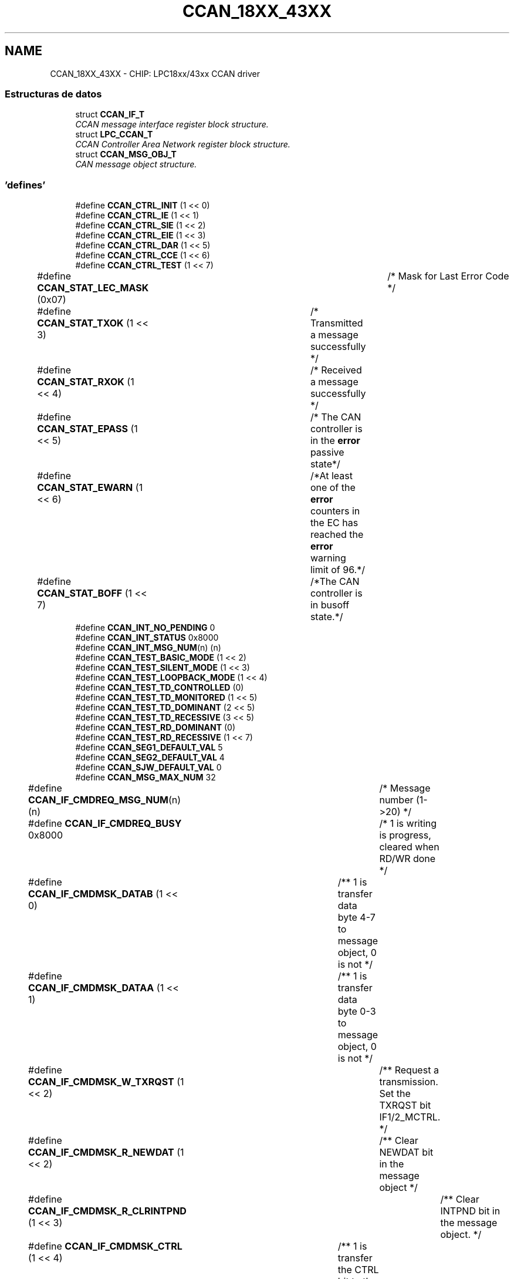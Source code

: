 .TH "CCAN_18XX_43XX" 3 "Viernes, 14 de Septiembre de 2018" "Ejercicio 1 - TP 5" \" -*- nroff -*-
.ad l
.nh
.SH NAME
CCAN_18XX_43XX \- CHIP: LPC18xx/43xx CCAN driver
.SS "Estructuras de datos"

.in +1c
.ti -1c
.RI "struct \fBCCAN_IF_T\fP"
.br
.RI "\fICCAN message interface register block structure\&. \fP"
.ti -1c
.RI "struct \fBLPC_CCAN_T\fP"
.br
.RI "\fICCAN Controller Area Network register block structure\&. \fP"
.ti -1c
.RI "struct \fBCCAN_MSG_OBJ_T\fP"
.br
.RI "\fICAN message object structure\&. \fP"
.in -1c
.SS "'defines'"

.in +1c
.ti -1c
.RI "#define \fBCCAN_CTRL_INIT\fP   (1 << 0)"
.br
.ti -1c
.RI "#define \fBCCAN_CTRL_IE\fP   (1 << 1)"
.br
.ti -1c
.RI "#define \fBCCAN_CTRL_SIE\fP   (1 << 2)"
.br
.ti -1c
.RI "#define \fBCCAN_CTRL_EIE\fP   (1 << 3)"
.br
.ti -1c
.RI "#define \fBCCAN_CTRL_DAR\fP   (1 << 5)"
.br
.ti -1c
.RI "#define \fBCCAN_CTRL_CCE\fP   (1 << 6)"
.br
.ti -1c
.RI "#define \fBCCAN_CTRL_TEST\fP   (1 << 7)"
.br
.ti -1c
.RI "#define \fBCCAN_STAT_LEC_MASK\fP   (0x07)		/* Mask for Last Error Code */"
.br
.ti -1c
.RI "#define \fBCCAN_STAT_TXOK\fP   (1 << 3)	/* Transmitted a message successfully */"
.br
.ti -1c
.RI "#define \fBCCAN_STAT_RXOK\fP   (1 << 4)	/* Received a message successfully */"
.br
.ti -1c
.RI "#define \fBCCAN_STAT_EPASS\fP   (1 << 5)	/* The CAN controller is in the \fBerror\fP passive state*/"
.br
.ti -1c
.RI "#define \fBCCAN_STAT_EWARN\fP   (1 << 6)	/*At least one of the \fBerror\fP counters in the EC has reached the \fBerror\fP warning limit of 96\&.*/"
.br
.ti -1c
.RI "#define \fBCCAN_STAT_BOFF\fP   (1 << 7)	/*The CAN controller is in busoff state\&.*/"
.br
.ti -1c
.RI "#define \fBCCAN_INT_NO_PENDING\fP   0"
.br
.ti -1c
.RI "#define \fBCCAN_INT_STATUS\fP   0x8000"
.br
.ti -1c
.RI "#define \fBCCAN_INT_MSG_NUM\fP(n)   (n)"
.br
.ti -1c
.RI "#define \fBCCAN_TEST_BASIC_MODE\fP   (1 << 2)"
.br
.ti -1c
.RI "#define \fBCCAN_TEST_SILENT_MODE\fP   (1 << 3)"
.br
.ti -1c
.RI "#define \fBCCAN_TEST_LOOPBACK_MODE\fP   (1 << 4)"
.br
.ti -1c
.RI "#define \fBCCAN_TEST_TD_CONTROLLED\fP   (0)"
.br
.ti -1c
.RI "#define \fBCCAN_TEST_TD_MONITORED\fP   (1 << 5)"
.br
.ti -1c
.RI "#define \fBCCAN_TEST_TD_DOMINANT\fP   (2 << 5)"
.br
.ti -1c
.RI "#define \fBCCAN_TEST_TD_RECESSIVE\fP   (3 << 5)"
.br
.ti -1c
.RI "#define \fBCCAN_TEST_RD_DOMINANT\fP   (0)"
.br
.ti -1c
.RI "#define \fBCCAN_TEST_RD_RECESSIVE\fP   (1 << 7)"
.br
.ti -1c
.RI "#define \fBCCAN_SEG1_DEFAULT_VAL\fP   5"
.br
.ti -1c
.RI "#define \fBCCAN_SEG2_DEFAULT_VAL\fP   4"
.br
.ti -1c
.RI "#define \fBCCAN_SJW_DEFAULT_VAL\fP   0"
.br
.ti -1c
.RI "#define \fBCCAN_MSG_MAX_NUM\fP   32"
.br
.ti -1c
.RI "#define \fBCCAN_IF_CMDREQ_MSG_NUM\fP(n)   (n)			/* Message number (1\->20) */"
.br
.ti -1c
.RI "#define \fBCCAN_IF_CMDREQ_BUSY\fP   0x8000			/* 1 is writing is progress, cleared when RD/WR done */"
.br
.ti -1c
.RI "#define \fBCCAN_IF_CMDMSK_DATAB\fP   (1 << 0)		/** 1 is transfer data byte 4\-7 to message object, 0 is not */"
.br
.ti -1c
.RI "#define \fBCCAN_IF_CMDMSK_DATAA\fP   (1 << 1)		/** 1 is transfer data byte 0\-3 to message object, 0 is not */"
.br
.ti -1c
.RI "#define \fBCCAN_IF_CMDMSK_W_TXRQST\fP   (1 << 2)		/** Request a transmission\&. Set the TXRQST bit IF1/2_MCTRL\&. */"
.br
.ti -1c
.RI "#define \fBCCAN_IF_CMDMSK_R_NEWDAT\fP   (1 << 2)		/** Clear NEWDAT bit in the message object */"
.br
.ti -1c
.RI "#define \fBCCAN_IF_CMDMSK_R_CLRINTPND\fP   (1 << 3)		/** Clear INTPND bit in the message object\&. */"
.br
.ti -1c
.RI "#define \fBCCAN_IF_CMDMSK_CTRL\fP   (1 << 4)		/** 1 is transfer the CTRL bit to the message object, 0 is not */"
.br
.ti -1c
.RI "#define \fBCCAN_IF_CMDMSK_ARB\fP   (1 << 5)		/** 1 is transfer the ARB bits to the message object, 0 is not */"
.br
.ti -1c
.RI "#define \fBCCAN_IF_CMDMSK_MASK\fP   (1 << 6)		/** 1 is transfer the MASK bit to the message object, 0 is not */"
.br
.ti -1c
.RI "#define \fBCCAN_IF_CMDMSK_WR\fP   (1 << 7)		/*  Tranfer direction: Write */"
.br
.ti -1c
.RI "#define \fBCCAN_IF_CMDMSK_RD\fP   (0)				/*  Tranfer direction: Read */"
.br
.ti -1c
.RI "#define \fBCCAN_IF_CMDMSK_TRANSFER_ALL\fP"
.br
.ti -1c
.RI "#define \fBCCAN_IF_MASK2_MXTD\fP   (1 << 15)				/* 1 is extended identifier bit is used in the RX filter unit, 0 is not */"
.br
.ti -1c
.RI "#define \fBCCAN_IF_MASK2_MDIR\fP(n)   (((n) & 0x01) <<  14)	/* 1 is direction bit is used in the RX filter unit, 0 is not */"
.br
.ti -1c
.RI "#define \fBCCAN_IF_ARB2_DIR\fP(n)   (((n) & 0x01) << 13)	/* 1: Dir = transmit, 0: Dir = receive */"
.br
.ti -1c
.RI "#define \fBCCAN_IF_ARB2_XTD\fP   (1 << 14)		/* Extended identifier bit is used*/"
.br
.ti -1c
.RI "#define \fBCCAN_IF_ARB2_MSGVAL\fP   (1 << 15)		/* Message valid bit, 1 is valid in the MO handler, 0 is ignored */"
.br
.ti -1c
.RI "#define \fBCCAN_IF_MCTRL_DLC_MSK\fP   0x000F			/* bit mask for DLC */"
.br
.ti -1c
.RI "#define \fBCCAN_IF_MCTRL_EOB\fP   (1 << 7)		/* End of buffer, always write to 1 */"
.br
.ti -1c
.RI "#define \fBCCAN_IF_MCTRL_TXRQ\fP   (1 << 8)		/* 1 is TxRqst enabled */"
.br
.ti -1c
.RI "#define \fBCCAN_IF_MCTRL_RMTEN\fP(n)   (((n) & 1UL) << 9)	/* 1 is remote frame enabled */"
.br
.ti -1c
.RI "#define \fBCCAN_IF_MCTRL_RXIE\fP   (1 << 10)		/* 1 is RX interrupt enabled */"
.br
.ti -1c
.RI "#define \fBCCAN_IF_MCTRL_TXIE\fP   (1 << 11)		/* 1 is TX interrupt enabled */"
.br
.ti -1c
.RI "#define \fBCCAN_IF_MCTRL_UMSK\fP   (1 << 12)		/* 1 is to use the mask for the receive filter mask\&. */"
.br
.ti -1c
.RI "#define \fBCCAN_IF_MCTRL_INTP\fP   (1 << 13)		/* 1 indicates message object is an interrupt source */"
.br
.ti -1c
.RI "#define \fBCCAN_IF_MCTRL_MLST\fP   (1 << 14)		/* 1 indicates a message loss\&. */"
.br
.ti -1c
.RI "#define \fBCCAN_IF_MCTRL_NEWD\fP   (1 << 15)		/* 1 indicates new data is in the message buffer\&.  */"
.br
.ti -1c
.RI "#define \fBCCAN_MSG_ID_STD_MASK\fP   0x07FF"
.br
.ti -1c
.RI "#define \fBCCAN_MSG_ID_EXT_MASK\fP   0x1FFFFFFF"
.br
.in -1c
.SS "Enumeraciones"

.in +1c
.ti -1c
.RI "enum \fBCCAN_LEC_T\fP { \fBCCAN_LEC_NO_ERROR\fP, \fBCCAN_LEC_STUFF_ERROR\fP, \fBCCAN_LEC_FORM_ERROR\fP, \fBCCAN_LEC_ACK_ERROR\fP, \fBCCAN_LEC_BIT1_ERROR\fP, \fBCCAN_LEC_BIT0_ERROR\fP, \fBCCAN_LEC_CRC_ERROR\fP }
.RI "\fILast Error Code definition\&. \fP""
.br
.ti -1c
.RI "enum \fBCCAN_TRANSFER_DIR_T\fP { \fBCCAN_RX_DIR\fP, \fBCCAN_TX_DIR\fP }
.RI "\fICCAN Transfer direction definition\&. \fP""
.br
.ti -1c
.RI "enum \fBCCAN_MSG_IF_T\fP { \fBCCAN_MSG_IF1\fP = 0, \fBCCAN_MSG_IF2\fP = 1 }"
.br
.in -1c
.SS "Funciones"

.in +1c
.ti -1c
.RI "\fBSTATIC\fP \fBINLINE\fP void \fBChip_CCAN_EnableInt\fP (\fBLPC_CCAN_T\fP *pCCAN, uint32_t mask)"
.br
.RI "\fIEnable CCAN Interrupts\&. \fP"
.ti -1c
.RI "\fBSTATIC\fP \fBINLINE\fP void \fBChip_CCAN_DisableInt\fP (\fBLPC_CCAN_T\fP *pCCAN, uint32_t mask)"
.br
.RI "\fIDisable CCAN Interrupts\&. \fP"
.ti -1c
.RI "\fBSTATIC\fP \fBINLINE\fP uint32_t \fBChip_CCAN_GetIntID\fP (\fBLPC_CCAN_T\fP *pCCAN)"
.br
.RI "\fIGet the source ID of an interrupt\&. \fP"
.ti -1c
.RI "\fBSTATIC\fP \fBINLINE\fP uint32_t \fBChip_CCAN_GetStatus\fP (\fBLPC_CCAN_T\fP *pCCAN)"
.br
.RI "\fIGet the CCAN status register\&. \fP"
.ti -1c
.RI "\fBSTATIC\fP \fBINLINE\fP void \fBChip_CCAN_SetStatus\fP (\fBLPC_CCAN_T\fP *pCCAN, uint32_t val)"
.br
.RI "\fISet the CCAN status\&. \fP"
.ti -1c
.RI "void \fBChip_CCAN_ClearStatus\fP (\fBLPC_CCAN_T\fP *pCCAN, uint32_t val)"
.br
.RI "\fIClear the status of CCAN bus\&. \fP"
.ti -1c
.RI "\fBSTATIC\fP \fBINLINE\fP uint8_t \fBChip_CCAN_GetErrCounter\fP (\fBLPC_CCAN_T\fP *pCCAN, \fBCCAN_TRANSFER_DIR_T\fP dir)"
.br
.RI "\fIGet the current value of the transmit/receive error counter\&. \fP"
.ti -1c
.RI "\fBSTATIC\fP \fBINLINE\fP void \fBChip_CCAN_EnableTestMode\fP (\fBLPC_CCAN_T\fP *pCCAN)"
.br
.RI "\fIEnable test mode in CCAN\&. \fP"
.ti -1c
.RI "\fBSTATIC\fP \fBINLINE\fP void \fBChip_CCAN_DisableTestMode\fP (\fBLPC_CCAN_T\fP *pCCAN)"
.br
.RI "\fIEnable test mode in CCAN\&. \fP"
.ti -1c
.RI "\fBSTATIC\fP \fBINLINE\fP void \fBChip_CCAN_ConfigTestMode\fP (\fBLPC_CCAN_T\fP *pCCAN, uint32_t cfg)"
.br
.RI "\fIEnable/Disable test mode in CCAN\&. \fP"
.ti -1c
.RI "\fBSTATIC\fP \fBINLINE\fP void \fBChip_CCAN_EnableAutoRetransmit\fP (\fBLPC_CCAN_T\fP *pCCAN)"
.br
.RI "\fIEnable automatic retransmission\&. \fP"
.ti -1c
.RI "\fBSTATIC\fP \fBINLINE\fP void \fBChip_CCAN_DisableAutoRetransmit\fP (\fBLPC_CCAN_T\fP *pCCAN)"
.br
.RI "\fIDisable automatic retransmission\&. \fP"
.ti -1c
.RI "\fBSTATIC\fP \fBINLINE\fP uint32_t \fBChip_CCAN_GetTxRQST\fP (\fBLPC_CCAN_T\fP *pCCAN)"
.br
.RI "\fIGet the transmit repuest bit in all message objects\&. \fP"
.ti -1c
.RI "void \fBChip_CCAN_Init\fP (\fBLPC_CCAN_T\fP *pCCAN)"
.br
.RI "\fIInitialize the CCAN peripheral, free all message object in RAM\&. \fP"
.ti -1c
.RI "void \fBChip_CCAN_DeInit\fP (\fBLPC_CCAN_T\fP *pCCAN)"
.br
.RI "\fIDe-initialize the CCAN peripheral\&. \fP"
.ti -1c
.RI "\fBStatus\fP \fBChip_CCAN_SetBitRate\fP (\fBLPC_CCAN_T\fP *pCCAN, uint32_t bitRate)"
.br
.RI "\fISelect bit rate for CCAN bus\&. \fP"
.ti -1c
.RI "void \fBChip_CCAN_TransferMsgObject\fP (\fBLPC_CCAN_T\fP *pCCAN, \fBCCAN_MSG_IF_T\fP IFSel, uint32_t mask, uint32_t msgNum)"
.br
.RI "\fITranfer message object between IF registers and Message RAM\&. \fP"
.ti -1c
.RI "void \fBChip_CCAN_SetMsgObject\fP (\fBLPC_CCAN_T\fP *pCCAN, \fBCCAN_MSG_IF_T\fP IFSel, \fBCCAN_TRANSFER_DIR_T\fP dir, bool remoteFrame, uint8_t msgNum, const \fBCCAN_MSG_OBJ_T\fP *pMsgObj)"
.br
.RI "\fISet a message into the message object in message RAM\&. \fP"
.ti -1c
.RI "void \fBChip_CCAN_GetMsgObject\fP (\fBLPC_CCAN_T\fP *pCCAN, \fBCCAN_MSG_IF_T\fP IFSel, uint8_t msgNum, \fBCCAN_MSG_OBJ_T\fP *pMsgObj)"
.br
.RI "\fIGet a message object in message RAM into the message buffer\&. \fP"
.ti -1c
.RI "void \fBChip_CCAN_SetValidMsg\fP (\fBLPC_CCAN_T\fP *pCCAN, \fBCCAN_MSG_IF_T\fP IFSel, uint8_t msgNum, bool valid)"
.br
.RI "\fIEnable/Disable the message object to valid\&. \fP"
.ti -1c
.RI "\fBSTATIC\fP \fBINLINE\fP uint32_t \fBChip_CCAN_GetValidMsg\fP (\fBLPC_CCAN_T\fP *pCCAN)"
.br
.RI "\fICheck the message objects is valid or not\&. \fP"
.ti -1c
.RI "\fBSTATIC\fP \fBINLINE\fP void \fBChip_CCAN_ClearMsgIntPend\fP (\fBLPC_CCAN_T\fP *pCCAN, \fBCCAN_MSG_IF_T\fP IFSel, uint8_t msgNum, \fBCCAN_TRANSFER_DIR_T\fP dir)"
.br
.RI "\fIClear the pending message interrupt\&. \fP"
.ti -1c
.RI "\fBSTATIC\fP \fBINLINE\fP void \fBChip_CCAN_ClearNewDataFlag\fP (\fBLPC_CCAN_T\fP *pCCAN, \fBCCAN_MSG_IF_T\fP IFSel, uint8_t msgNum)"
.br
.RI "\fIClear new data flag bit in the message object\&. \fP"
.ti -1c
.RI "void \fBChip_CCAN_Send\fP (\fBLPC_CCAN_T\fP *pCCAN, \fBCCAN_MSG_IF_T\fP IFSel, bool remoteFrame, \fBCCAN_MSG_OBJ_T\fP *pMsgObj)"
.br
.RI "\fISend a message\&. \fP"
.ti -1c
.RI "void \fBChip_CCAN_AddReceiveID\fP (\fBLPC_CCAN_T\fP *pCCAN, \fBCCAN_MSG_IF_T\fP IFSel, uint32_t id)"
.br
.RI "\fIRegister a message ID for receiving\&. \fP"
.ti -1c
.RI "void \fBChip_CCAN_DeleteReceiveID\fP (\fBLPC_CCAN_T\fP *pCCAN, \fBCCAN_MSG_IF_T\fP IFSel, uint32_t id)"
.br
.RI "\fIRemove a registered message ID from receiving\&. \fP"
.in -1c
.SH "Descripción detallada"
.PP 

.SH "Documentación de los 'defines'"
.PP 
.SS "#define CCAN_CTRL_CCE   (1 << 6)"
The CPU has write access to the CANBT register while the INIT bit is one\&. 
.PP
Definición en la línea 97 del archivo ccan_18xx_43xx\&.h\&.
.SS "#define CCAN_CTRL_DAR   (1 << 5)"
Automatic retransmission disabled\&. 
.PP
Definición en la línea 96 del archivo ccan_18xx_43xx\&.h\&.
.SS "#define CCAN_CTRL_EIE   (1 << 3)"
Error Interupt Enable\&. 
.PP
Definición en la línea 95 del archivo ccan_18xx_43xx\&.h\&.
.SS "#define CCAN_CTRL_IE   (1 << 1)"
Module Interupt Enable\&. 
.PP
Definición en la línea 93 del archivo ccan_18xx_43xx\&.h\&.
.SS "#define CCAN_CTRL_INIT   (1 << 0)"
Initialization is started\&. 
.PP
Definición en la línea 92 del archivo ccan_18xx_43xx\&.h\&.
.SS "#define CCAN_CTRL_SIE   (1 << 2)"
Status Change Interupt Enable\&. 
.PP
Definición en la línea 94 del archivo ccan_18xx_43xx\&.h\&.
.SS "#define CCAN_CTRL_TEST   (1 << 7)"
Test mode\&. 
.PP
Definición en la línea 98 del archivo ccan_18xx_43xx\&.h\&.
.SS "#define CCAN_IF_ARB2_DIR(n)   (((n) & 0x01) << 13)	/* 1: Dir = transmit, 0: Dir = receive */"

.PP
Definición en la línea 362 del archivo ccan_18xx_43xx\&.h\&.
.SS "#define CCAN_IF_ARB2_MSGVAL   (1 << 15)		/* Message valid bit, 1 is valid in the MO handler, 0 is ignored */"

.PP
Definición en la línea 364 del archivo ccan_18xx_43xx\&.h\&.
.SS "#define CCAN_IF_ARB2_XTD   (1 << 14)		/* Extended identifier bit is used*/"

.PP
Definición en la línea 363 del archivo ccan_18xx_43xx\&.h\&.
.SS "#define CCAN_IF_CMDMSK_ARB   (1 << 5)		/** 1 is transfer the ARB bits to the message object, 0 is not */"

.PP
Definición en la línea 350 del archivo ccan_18xx_43xx\&.h\&.
.SS "#define CCAN_IF_CMDMSK_CTRL   (1 << 4)		/** 1 is transfer the CTRL bit to the message object, 0 is not */"

.PP
Definición en la línea 349 del archivo ccan_18xx_43xx\&.h\&.
.SS "#define CCAN_IF_CMDMSK_DATAA   (1 << 1)		/** 1 is transfer data byte 0\-3 to message object, 0 is not */"

.PP
Definición en la línea 345 del archivo ccan_18xx_43xx\&.h\&.
.SS "#define CCAN_IF_CMDMSK_DATAB   (1 << 0)		/** 1 is transfer data byte 4\-7 to message object, 0 is not */"

.PP
Definición en la línea 344 del archivo ccan_18xx_43xx\&.h\&.
.SS "#define CCAN_IF_CMDMSK_MASK   (1 << 6)		/** 1 is transfer the MASK bit to the message object, 0 is not */"

.PP
Definición en la línea 351 del archivo ccan_18xx_43xx\&.h\&.
.SS "#define CCAN_IF_CMDMSK_R_CLRINTPND   (1 << 3)		/** Clear INTPND bit in the message object\&. */"

.PP
Definición en la línea 348 del archivo ccan_18xx_43xx\&.h\&.
.SS "#define CCAN_IF_CMDMSK_R_NEWDAT   (1 << 2)		/** Clear NEWDAT bit in the message object */"

.PP
Definición en la línea 347 del archivo ccan_18xx_43xx\&.h\&.
.SS "#define CCAN_IF_CMDMSK_RD   (0)				/*  Tranfer direction: Read */"

.PP
Definición en la línea 353 del archivo ccan_18xx_43xx\&.h\&.
.SS "#define CCAN_IF_CMDMSK_TRANSFER_ALL"
\fBValor:\fP
.PP
.nf
(CCAN_IF_CMDMSK_CTRL | CCAN_IF_CMDMSK_MASK | CCAN_IF_CMDMSK_ARB | \\
									 CCAN_IF_CMDMSK_DATAB | CCAN_IF_CMDMSK_DATAA)
.fi
.PP
Definición en la línea 354 del archivo ccan_18xx_43xx\&.h\&.
.SS "#define CCAN_IF_CMDMSK_W_TXRQST   (1 << 2)		/** Request a transmission\&. Set the TXRQST bit IF1/2_MCTRL\&. */"

.PP
Definición en la línea 346 del archivo ccan_18xx_43xx\&.h\&.
.SS "#define CCAN_IF_CMDMSK_WR   (1 << 7)		/*  Tranfer direction: Write */"

.PP
Definición en la línea 352 del archivo ccan_18xx_43xx\&.h\&.
.SS "#define CCAN_IF_CMDREQ_BUSY   0x8000			/* 1 is writing is progress, cleared when RD/WR done */"

.PP
Definición en la línea 341 del archivo ccan_18xx_43xx\&.h\&.
.SS "#define CCAN_IF_CMDREQ_MSG_NUM(n)   (n)			/* Message number (1\->20) */"

.PP
Definición en la línea 340 del archivo ccan_18xx_43xx\&.h\&.
.SS "#define CCAN_IF_MASK2_MDIR(n)   (((n) & 0x01) <<  14)	/* 1 is direction bit is used in the RX filter unit, 0 is not */"

.PP
Definición en la línea 359 del archivo ccan_18xx_43xx\&.h\&.
.SS "#define CCAN_IF_MASK2_MXTD   (1 << 15)				/* 1 is extended identifier bit is used in the RX filter unit, 0 is not */"

.PP
Definición en la línea 358 del archivo ccan_18xx_43xx\&.h\&.
.SS "#define CCAN_IF_MCTRL_DLC_MSK   0x000F			/* bit mask for DLC */"

.PP
Definición en la línea 367 del archivo ccan_18xx_43xx\&.h\&.
.SS "#define CCAN_IF_MCTRL_EOB   (1 << 7)		/* End of buffer, always write to 1 */"

.PP
Definición en la línea 368 del archivo ccan_18xx_43xx\&.h\&.
.SS "#define CCAN_IF_MCTRL_INTP   (1 << 13)		/* 1 indicates message object is an interrupt source */"

.PP
Definición en la línea 374 del archivo ccan_18xx_43xx\&.h\&.
.SS "#define CCAN_IF_MCTRL_MLST   (1 << 14)		/* 1 indicates a message loss\&. */"

.PP
Definición en la línea 375 del archivo ccan_18xx_43xx\&.h\&.
.SS "#define CCAN_IF_MCTRL_NEWD   (1 << 15)		/* 1 indicates new data is in the message buffer\&.  */"

.PP
Definición en la línea 376 del archivo ccan_18xx_43xx\&.h\&.
.SS "#define CCAN_IF_MCTRL_RMTEN(n)   (((n) & 1UL) << 9)	/* 1 is remote frame enabled */"

.PP
Definición en la línea 370 del archivo ccan_18xx_43xx\&.h\&.
.SS "#define CCAN_IF_MCTRL_RXIE   (1 << 10)		/* 1 is RX interrupt enabled */"

.PP
Definición en la línea 371 del archivo ccan_18xx_43xx\&.h\&.
.SS "#define CCAN_IF_MCTRL_TXIE   (1 << 11)		/* 1 is TX interrupt enabled */"

.PP
Definición en la línea 372 del archivo ccan_18xx_43xx\&.h\&.
.SS "#define CCAN_IF_MCTRL_TXRQ   (1 << 8)		/* 1 is TxRqst enabled */"

.PP
Definición en la línea 369 del archivo ccan_18xx_43xx\&.h\&.
.SS "#define CCAN_IF_MCTRL_UMSK   (1 << 12)		/* 1 is to use the mask for the receive filter mask\&. */"

.PP
Definición en la línea 373 del archivo ccan_18xx_43xx\&.h\&.
.SS "#define CCAN_INT_MSG_NUM(n)   (n)"
Number of messages which caused interrupts 
.PP
Definición en la línea 128 del archivo ccan_18xx_43xx\&.h\&.
.SS "#define CCAN_INT_NO_PENDING   0"
No interrupt pending 
.PP
Definición en la línea 126 del archivo ccan_18xx_43xx\&.h\&.
.SS "#define CCAN_INT_STATUS   0x8000"
Status interrupt 
.PP
Definición en la línea 127 del archivo ccan_18xx_43xx\&.h\&.
.SS "#define CCAN_MSG_ID_EXT_MASK   0x1FFFFFFF"

.PP
Definición en la línea 379 del archivo ccan_18xx_43xx\&.h\&.
.SS "#define CCAN_MSG_ID_STD_MASK   0x07FF"

.PP
Definición en la línea 378 del archivo ccan_18xx_43xx\&.h\&.
.SS "#define CCAN_MSG_MAX_NUM   32"
Number of message objects in Message RAM 
.PP
Definición en la línea 323 del archivo ccan_18xx_43xx\&.h\&.
.SS "#define CCAN_SEG1_DEFAULT_VAL   5"

.PP
Definición en la línea 141 del archivo ccan_18xx_43xx\&.h\&.
.SS "#define CCAN_SEG2_DEFAULT_VAL   4"

.PP
Definición en la línea 142 del archivo ccan_18xx_43xx\&.h\&.
.SS "#define CCAN_SJW_DEFAULT_VAL   0"

.PP
Definición en la línea 143 del archivo ccan_18xx_43xx\&.h\&.
.SS "#define CCAN_STAT_BOFF   (1 << 7)	/*The CAN controller is in busoff state\&.*/"

.PP
Definición en la línea 106 del archivo ccan_18xx_43xx\&.h\&.
.SS "#define CCAN_STAT_EPASS   (1 << 5)	/* The CAN controller is in the \fBerror\fP passive state*/"

.PP
Definición en la línea 104 del archivo ccan_18xx_43xx\&.h\&.
.SS "#define CCAN_STAT_EWARN   (1 << 6)	/*At least one of the \fBerror\fP counters in the EC has reached the \fBerror\fP warning limit of 96\&.*/"

.PP
Definición en la línea 105 del archivo ccan_18xx_43xx\&.h\&.
.SS "#define CCAN_STAT_LEC_MASK   (0x07)		/* Mask for Last Error Code */"

.PP
Definición en la línea 101 del archivo ccan_18xx_43xx\&.h\&.
.SS "#define CCAN_STAT_RXOK   (1 << 4)	/* Received a message successfully */"

.PP
Definición en la línea 103 del archivo ccan_18xx_43xx\&.h\&.
.SS "#define CCAN_STAT_TXOK   (1 << 3)	/* Transmitted a message successfully */"

.PP
Definición en la línea 102 del archivo ccan_18xx_43xx\&.h\&.
.SS "#define CCAN_TEST_BASIC_MODE   (1 << 2)"
IF1 registers used as TX buffer, IF2 registers used as RX buffer\&. 
.PP
Definición en la línea 131 del archivo ccan_18xx_43xx\&.h\&.
.SS "#define CCAN_TEST_LOOPBACK_MODE   (1 << 4)"
Loop back mode is enabled\&. 
.PP
Definición en la línea 133 del archivo ccan_18xx_43xx\&.h\&.
.SS "#define CCAN_TEST_RD_DOMINANT   (0)"
The CAN bus is dominant (RD = 0)\&. 
.PP
Definición en la línea 138 del archivo ccan_18xx_43xx\&.h\&.
.SS "#define CCAN_TEST_RD_RECESSIVE   (1 << 7)"
The CAN bus is recessive (RD = 1)\&. 
.PP
Definición en la línea 139 del archivo ccan_18xx_43xx\&.h\&.
.SS "#define CCAN_TEST_SILENT_MODE   (1 << 3)"
The module is in silent mode\&. 
.PP
Definición en la línea 132 del archivo ccan_18xx_43xx\&.h\&.
.SS "#define CCAN_TEST_TD_CONTROLLED   (0)"
Level at the TD pin is controlled by the CAN controller\&. 
.PP
Definición en la línea 134 del archivo ccan_18xx_43xx\&.h\&.
.SS "#define CCAN_TEST_TD_DOMINANT   (2 << 5)"
TD pin is driven LOW/dominant\&. 
.PP
Definición en la línea 136 del archivo ccan_18xx_43xx\&.h\&.
.SS "#define CCAN_TEST_TD_MONITORED   (1 << 5)"
The sample point can be monitored at the TD pin\&. 
.PP
Definición en la línea 135 del archivo ccan_18xx_43xx\&.h\&.
.SS "#define CCAN_TEST_TD_RECESSIVE   (3 << 5)"
TD pin is driven HIGH/recessive\&. 
.PP
Definición en la línea 137 del archivo ccan_18xx_43xx\&.h\&.
.SH "Documentación de las enumeraciones"
.PP 
.SS "enum \fBCCAN_LEC_T\fP"

.PP
Last Error Code definition\&. 
.PP
\fBValores de enumeraciones\fP
.in +1c
.TP
\fB\fICCAN_LEC_NO_ERROR \fP\fP
No error 
.TP
\fB\fICCAN_LEC_STUFF_ERROR \fP\fP
More than 5 equal bits in a sequence have occurred in a part of a received message where this is not allowed\&. 
.TP
\fB\fICCAN_LEC_FORM_ERROR \fP\fP
A fixed format part of a received frame has the wrong format 
.TP
\fB\fICCAN_LEC_ACK_ERROR \fP\fP
The message this CAN core transmitted was not acknowledged\&. 
.TP
\fB\fICCAN_LEC_BIT1_ERROR \fP\fP
During the transmission of a message (with the exception of the arbitration field), the device wanted to send a HIGH/recessive level (bit of logical value '1'), but the monitored bus value was LOW/dominant\&. 
.TP
\fB\fICCAN_LEC_BIT0_ERROR \fP\fP
During the transmission of a message (or acknowledge bit, or active error flag, or overload flag), the device wanted to send a LOW/dominant level (data or identifier bit logical value '0'), but the monitored Bus value was HIGH/recessive\&. During busoff recovery this status is set each time a sequence of 11 HIGH/recessive bits has been monitored\&. This enables the CPU to monitor the proceeding of the busoff recovery sequence (indicating the bus is not stuck at LOW/dominant or continuously disturbed)\&. 
.TP
\fB\fICCAN_LEC_CRC_ERROR \fP\fP
The CRC checksum was incorrect in the message received\&. 
.PP
Definición en la línea 111 del archivo ccan_18xx_43xx\&.h\&.
.SS "enum \fBCCAN_MSG_IF_T\fP"

.PP
\fBValores de enumeraciones\fP
.in +1c
.TP
\fB\fICCAN_MSG_IF1 \fP\fP
.TP
\fB\fICCAN_MSG_IF2 \fP\fP
.PP
Definición en la línea 334 del archivo ccan_18xx_43xx\&.h\&.
.SS "enum \fBCCAN_TRANSFER_DIR_T\fP"

.PP
CCAN Transfer direction definition\&. 
.PP
\fBValores de enumeraciones\fP
.in +1c
.TP
\fB\fICCAN_RX_DIR \fP\fP
.TP
\fB\fICCAN_TX_DIR \fP\fP
.PP
Definición en la línea 148 del archivo ccan_18xx_43xx\&.h\&.
.SH "Documentación de las funciones"
.PP 
.SS "void Chip_CCAN_AddReceiveID (\fBLPC_CCAN_T\fP * pCCAN, \fBCCAN_MSG_IF_T\fP IFSel, uint32_t id)"

.PP
Register a message ID for receiving\&. 
.PP
\fBParámetros:\fP
.RS 4
\fIpCCAN\fP : The base of CCAN peripheral on the chip 
.br
\fIIFSel\fP : The Message interface to be used 
.br
\fIid\fP : Received message ID 
.RE
.PP
\fBDevuelve:\fP
.RS 4
Nothing 
.RE
.PP

.PP
Definición en la línea 288 del archivo ccan_18xx_43xx\&.c\&.
.SS "\fBSTATIC\fP \fBINLINE\fP void Chip_CCAN_ClearMsgIntPend (\fBLPC_CCAN_T\fP * pCCAN, \fBCCAN_MSG_IF_T\fP IFSel, uint8_t msgNum, \fBCCAN_TRANSFER_DIR_T\fP dir)"

.PP
Clear the pending message interrupt\&. 
.PP
\fBParámetros:\fP
.RS 4
\fIpCCAN\fP : The base of CCAN peripheral on the chip 
.br
\fIIFSel\fP : The Message interface to be used 
.br
\fImsgNum\fP : Message number 
.br
\fIdir\fP : Select transmit or receive interrupt to be cleared 
.RE
.PP
\fBDevuelve:\fP
.RS 4
Nothing 
.RE
.PP

.PP
Definición en la línea 449 del archivo ccan_18xx_43xx\&.h\&.
.SS "\fBSTATIC\fP \fBINLINE\fP void Chip_CCAN_ClearNewDataFlag (\fBLPC_CCAN_T\fP * pCCAN, \fBCCAN_MSG_IF_T\fP IFSel, uint8_t msgNum)"

.PP
Clear new data flag bit in the message object\&. 
.PP
\fBParámetros:\fP
.RS 4
\fIpCCAN\fP : The base of CCAN peripheral on the chip 
.br
\fIIFSel\fP : The Message interface to be used 
.br
\fImsgNum\fP : Message number 
.RE
.PP
\fBDevuelve:\fP
.RS 4
Nothing 
.RE
.PP

.PP
Definición en la línea 464 del archivo ccan_18xx_43xx\&.h\&.
.SS "void Chip_CCAN_ClearStatus (\fBLPC_CCAN_T\fP * pCCAN, uint32_t val)"

.PP
Clear the status of CCAN bus\&. 
.PP
\fBParámetros:\fP
.RS 4
\fIpCCAN\fP : The base of CCAN peripheral on the chip 
.br
\fIval\fP : Status to be cleared (or-ed bit value of CCAN_STAT_*) 
.RE
.PP
\fBDevuelve:\fP
.RS 4
Nothing 
.RE
.PP

.PP
Definición en la línea 153 del archivo ccan_18xx_43xx\&.c\&.
.SS "\fBSTATIC\fP \fBINLINE\fP void Chip_CCAN_ConfigTestMode (\fBLPC_CCAN_T\fP * pCCAN, uint32_t cfg)"

.PP
Enable/Disable test mode in CCAN\&. 
.PP
\fBParámetros:\fP
.RS 4
\fIpCCAN\fP : The base of CCAN peripheral on the chip 
.br
\fIcfg\fP : Test function, or-ed bit values of CCAN_TEST_* 
.RE
.PP
\fBDevuelve:\fP
.RS 4
Nothing 
.RE
.PP
\fBNota:\fP
.RS 4
Test Mode must be enabled before using Chip_CCAN_EnableTestMode function\&. 
.RE
.PP

.PP
Definición en la línea 265 del archivo ccan_18xx_43xx\&.h\&.
.SS "void Chip_CCAN_DeInit (\fBLPC_CCAN_T\fP * pCCAN)"

.PP
De-initialize the CCAN peripheral\&. 
.PP
\fBParámetros:\fP
.RS 4
\fIpCCAN\fP : The base of CCAN peripheral on the chip 
.RE
.PP
\fBDevuelve:\fP
.RS 4
Nothing 
.RE
.PP

.PP
Definición en la línea 123 del archivo ccan_18xx_43xx\&.c\&.
.SS "void Chip_CCAN_DeleteReceiveID (\fBLPC_CCAN_T\fP * pCCAN, \fBCCAN_MSG_IF_T\fP IFSel, uint32_t id)"

.PP
Remove a registered message ID from receiving\&. 
.PP
\fBParámetros:\fP
.RS 4
\fIIFSel\fP : The Message interface to be used 
.br
\fIpCCAN\fP : The base of CCAN peripheral on the chip 
.br
\fIid\fP : Received message ID to be removed 
.RE
.PP
\fBDevuelve:\fP
.RS 4
Nothing 
.RE
.PP

.PP
Definición en la línea 300 del archivo ccan_18xx_43xx\&.c\&.
.SS "\fBSTATIC\fP \fBINLINE\fP void Chip_CCAN_DisableAutoRetransmit (\fBLPC_CCAN_T\fP * pCCAN)"

.PP
Disable automatic retransmission\&. 
.PP
\fBParámetros:\fP
.RS 4
\fIpCCAN\fP : The base of CCAN peripheral on the chip 
.RE
.PP
\fBDevuelve:\fP
.RS 4
Nothing 
.RE
.PP

.PP
Definición en la línea 285 del archivo ccan_18xx_43xx\&.h\&.
.SS "\fBSTATIC\fP \fBINLINE\fP void Chip_CCAN_DisableInt (\fBLPC_CCAN_T\fP * pCCAN, uint32_t mask)"

.PP
Disable CCAN Interrupts\&. 
.PP
\fBParámetros:\fP
.RS 4
\fIpCCAN\fP : The base of CCAN peripheral on the chip 
.br
\fImask\fP : Interrupt mask, or-ed bit value of
.IP "\(bu" 2
CCAN_CTRL_IE 
.br

.IP "\(bu" 2
CCAN_CTRL_SIE 
.br

.IP "\(bu" 2
CCAN_CTRL_EIE 
.br
 
.PP
.RE
.PP
\fBDevuelve:\fP
.RS 4
Nothing 
.RE
.PP

.PP
Definición en la línea 176 del archivo ccan_18xx_43xx\&.h\&.
.SS "\fBSTATIC\fP \fBINLINE\fP void Chip_CCAN_DisableTestMode (\fBLPC_CCAN_T\fP * pCCAN)"

.PP
Enable test mode in CCAN\&. 
.PP
\fBParámetros:\fP
.RS 4
\fIpCCAN\fP : The base of CCAN peripheral on the chip 
.RE
.PP
\fBDevuelve:\fP
.RS 4
Nothing 
.RE
.PP

.PP
Definición en la línea 253 del archivo ccan_18xx_43xx\&.h\&.
.SS "\fBSTATIC\fP \fBINLINE\fP void Chip_CCAN_EnableAutoRetransmit (\fBLPC_CCAN_T\fP * pCCAN)"

.PP
Enable automatic retransmission\&. 
.PP
\fBParámetros:\fP
.RS 4
\fIpCCAN\fP : The base of CCAN peripheral on the chip 
.RE
.PP
\fBDevuelve:\fP
.RS 4
Nothing 
.RE
.PP

.PP
Definición en la línea 275 del archivo ccan_18xx_43xx\&.h\&.
.SS "\fBSTATIC\fP \fBINLINE\fP void Chip_CCAN_EnableInt (\fBLPC_CCAN_T\fP * pCCAN, uint32_t mask)"

.PP
Enable CCAN Interrupts\&. 
.PP
\fBParámetros:\fP
.RS 4
\fIpCCAN\fP : The base of CCAN peripheral on the chip 
.br
\fImask\fP : Interrupt mask, or-ed bit value of
.IP "\(bu" 2
CCAN_CTRL_IE 
.br

.IP "\(bu" 2
CCAN_CTRL_SIE 
.br

.IP "\(bu" 2
CCAN_CTRL_EIE 
.br
 
.PP
.RE
.PP
\fBDevuelve:\fP
.RS 4
Nothing 
.RE
.PP

.PP
Definición en la línea 162 del archivo ccan_18xx_43xx\&.h\&.
.SS "\fBSTATIC\fP \fBINLINE\fP void Chip_CCAN_EnableTestMode (\fBLPC_CCAN_T\fP * pCCAN)"

.PP
Enable test mode in CCAN\&. 
.PP
\fBParámetros:\fP
.RS 4
\fIpCCAN\fP : The base of CCAN peripheral on the chip 
.RE
.PP
\fBDevuelve:\fP
.RS 4
Nothing 
.RE
.PP

.PP
Definición en la línea 243 del archivo ccan_18xx_43xx\&.h\&.
.SS "\fBSTATIC\fP \fBINLINE\fP uint8_t Chip_CCAN_GetErrCounter (\fBLPC_CCAN_T\fP * pCCAN, \fBCCAN_TRANSFER_DIR_T\fP dir)"

.PP
Get the current value of the transmit/receive error counter\&. 
.PP
\fBParámetros:\fP
.RS 4
\fIpCCAN\fP : The base of CCAN peripheral on the chip 
.br
\fIdir\fP : direction 
.RE
.PP
\fBDevuelve:\fP
.RS 4
Current value of the transmit/receive error counter 
.RE
.PP
\fBNota:\fP
.RS 4
When \fIdir\fP is \fBCCAN_RX_DIR\fP, then MSB (bit-7) indicates the receiver error passive level, if the bit is High(1) then the reciever counter has reached error passive level as specified in CAN2\&.0 specification; else if the bit is Low(0) it indicates that the error counter is below the passive level\&. Bits from (bit6-0) has the actual error count\&. When \fIdir\fP is \fBCCAN_TX_DIR\fP, the complete 8-bits indicates the number of tx errors\&. 
.RE
.PP

.PP
Definición en la línea 233 del archivo ccan_18xx_43xx\&.h\&.
.SS "\fBSTATIC\fP \fBINLINE\fP uint32_t Chip_CCAN_GetIntID (\fBLPC_CCAN_T\fP * pCCAN)"

.PP
Get the source ID of an interrupt\&. 
.PP
\fBParámetros:\fP
.RS 4
\fIpCCAN\fP : The base of CCAN peripheral on the chip 
.RE
.PP
\fBDevuelve:\fP
.RS 4
Interrupt source ID 
.RE
.PP

.PP
Definición en la línea 186 del archivo ccan_18xx_43xx\&.h\&.
.SS "void Chip_CCAN_GetMsgObject (\fBLPC_CCAN_T\fP * pCCAN, \fBCCAN_MSG_IF_T\fP IFSel, uint8_t msgNum, \fBCCAN_MSG_OBJ_T\fP * pMsgObj)"

.PP
Get a message object in message RAM into the message buffer\&. 
.PP
\fBParámetros:\fP
.RS 4
\fIpCCAN\fP : The base of CCAN peripheral on the chip 
.br
\fIIFSel\fP : The Message interface to be used 
.br
\fImsgNum\fP : The number of message object in message RAM to be get 
.br
\fIpMsgObj\fP : Pointer of the message buffer 
.RE
.PP
\fBDevuelve:\fP
.RS 4
Nothing 
.RE
.PP

.PP
Definición en la línea 217 del archivo ccan_18xx_43xx\&.c\&.
.SS "\fBSTATIC\fP \fBINLINE\fP uint32_t Chip_CCAN_GetStatus (\fBLPC_CCAN_T\fP * pCCAN)"

.PP
Get the CCAN status register\&. 
.PP
\fBParámetros:\fP
.RS 4
\fIpCCAN\fP : The base of CCAN peripheral on the chip 
.RE
.PP
\fBDevuelve:\fP
.RS 4
CCAN status register (or-ed bit value of CCAN_STAT_*) 
.RE
.PP

.PP
Definición en la línea 196 del archivo ccan_18xx_43xx\&.h\&.
.SS "\fBSTATIC\fP \fBINLINE\fP uint32_t Chip_CCAN_GetTxRQST (\fBLPC_CCAN_T\fP * pCCAN)"

.PP
Get the transmit repuest bit in all message objects\&. 
.PP
\fBParámetros:\fP
.RS 4
\fIpCCAN\fP : The base of CCAN peripheral on the chip 
.RE
.PP
\fBDevuelve:\fP
.RS 4
A 32 bits value, each bit corresponds to transmit request bit in message objects 
.RE
.PP

.PP
Definición en la línea 295 del archivo ccan_18xx_43xx\&.h\&.
.SS "\fBSTATIC\fP \fBINLINE\fP uint32_t Chip_CCAN_GetValidMsg (\fBLPC_CCAN_T\fP * pCCAN)"

.PP
Check the message objects is valid or not\&. 
.PP
\fBParámetros:\fP
.RS 4
\fIpCCAN\fP : The base of CCAN peripheral on the chip 
.RE
.PP
\fBDevuelve:\fP
.RS 4
A 32 bits value, each bit corresponds to a message objects form 0 to 31 (1 is valid, 0 is invalid) 
.RE
.PP

.PP
Definición en la línea 436 del archivo ccan_18xx_43xx\&.h\&.
.SS "void Chip_CCAN_Init (\fBLPC_CCAN_T\fP * pCCAN)"

.PP
Initialize the CCAN peripheral, free all message object in RAM\&. 
.PP
\fBParámetros:\fP
.RS 4
\fIpCCAN\fP : The base of CCAN peripheral on the chip 
.RE
.PP
\fBDevuelve:\fP
.RS 4
Nothing 
.RE
.PP

.PP
Definición en la línea 110 del archivo ccan_18xx_43xx\&.c\&.
.SS "void Chip_CCAN_Send (\fBLPC_CCAN_T\fP * pCCAN, \fBCCAN_MSG_IF_T\fP IFSel, bool remoteFrame, \fBCCAN_MSG_OBJ_T\fP * pMsgObj)"

.PP
Send a message\&. 
.PP
\fBParámetros:\fP
.RS 4
\fIpCCAN\fP : The base of CCAN peripheral on the chip 
.br
\fIIFSel\fP : The Message interface to be used 
.br
\fIremoteFrame\fP Enable/Disable passives transmit by using remote frame 
.br
\fIpMsgObj\fP : Message to be transmitted 
.RE
.PP
\fBDevuelve:\fP
.RS 4
Nothing 
.RE
.PP

.PP
Definición en la línea 273 del archivo ccan_18xx_43xx\&.c\&.
.SS "\fBStatus\fP Chip_CCAN_SetBitRate (\fBLPC_CCAN_T\fP * pCCAN, uint32_t bitRate)"

.PP
Select bit rate for CCAN bus\&. 
.PP
\fBParámetros:\fP
.RS 4
\fIpCCAN\fP : The base of CCAN peripheral on the chip 
.br
\fIbitRate\fP : Bit rate to be set 
.RE
.PP
\fBDevuelve:\fP
.RS 4
SUCCESS/ERROR 
.RE
.PP

.PP
Definición en la línea 129 del archivo ccan_18xx_43xx\&.c\&.
.SS "void Chip_CCAN_SetMsgObject (\fBLPC_CCAN_T\fP * pCCAN, \fBCCAN_MSG_IF_T\fP IFSel, \fBCCAN_TRANSFER_DIR_T\fP dir, bool remoteFrame, uint8_t msgNum, const \fBCCAN_MSG_OBJ_T\fP * pMsgObj)"

.PP
Set a message into the message object in message RAM\&. 
.PP
\fBParámetros:\fP
.RS 4
\fIpCCAN\fP : The base of CCAN peripheral on the chip 
.br
\fIIFSel\fP : The Message interface to be used 
.br
\fIdir\fP : transmit/receive 
.br
\fIremoteFrame\fP Enable/Disable passives transmit by using remote frame 
.br
\fImsgNum\fP : Message number 
.br
\fIpMsgObj\fP : Pointer of message to be set 
.RE
.PP
\fBDevuelve:\fP
.RS 4
Nothing 
.RE
.PP

.PP
Definición en la línea 160 del archivo ccan_18xx_43xx\&.c\&.
.SS "\fBSTATIC\fP \fBINLINE\fP void Chip_CCAN_SetStatus (\fBLPC_CCAN_T\fP * pCCAN, uint32_t val)"

.PP
Set the CCAN status\&. 
.PP
\fBParámetros:\fP
.RS 4
\fIpCCAN\fP : The base of CCAN peripheral on the chip 
.br
\fIval\fP : Value to be set for status register (or-ed bit value of CCAN_STAT_*) 
.RE
.PP
\fBDevuelve:\fP
.RS 4
Nothing 
.RE
.PP

.PP
Definición en la línea 207 del archivo ccan_18xx_43xx\&.h\&.
.SS "void Chip_CCAN_SetValidMsg (\fBLPC_CCAN_T\fP * pCCAN, \fBCCAN_MSG_IF_T\fP IFSel, uint8_t msgNum, bool valid)"

.PP
Enable/Disable the message object to valid\&. 
.PP
\fBParámetros:\fP
.RS 4
\fIpCCAN\fP : The base of CCAN peripheral on the chip 
.br
\fIIFSel\fP : The Message interface to be used 
.br
\fImsgNum\fP : Message number 
.br
\fIvalid\fP : true: valid, false: invalide 
.RE
.PP
\fBDevuelve:\fP
.RS 4
Nothing 
.RE
.PP

.PP
Definición en la línea 257 del archivo ccan_18xx_43xx\&.c\&.
.SS "void Chip_CCAN_TransferMsgObject (\fBLPC_CCAN_T\fP * pCCAN, \fBCCAN_MSG_IF_T\fP IFSel, uint32_t mask, uint32_t msgNum)"

.PP
Tranfer message object between IF registers and Message RAM\&. 
.PP
\fBParámetros:\fP
.RS 4
\fIpCCAN\fP : The base of CCAN peripheral on the chip 
.br
\fIIFSel\fP : The Message interface to be used 
.br
\fImask\fP : command mask (or-ed bit value of CCAN_IF_CMDMSK_*) 
.br
\fImsgNum\fP : The number of message object in message RAM to be get 
.RE
.PP
\fBDevuelve:\fP
.RS 4
Nothing 
.RE
.PP

.PP
Definición en la línea 246 del archivo ccan_18xx_43xx\&.c\&.
.SH "Autor"
.PP 
Generado automáticamente por Doxygen para Ejercicio 1 - TP 5 del código fuente\&.
